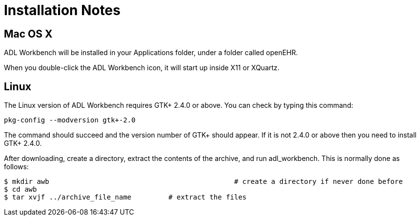 = Installation Notes

== Mac OS X

ADL Workbench will be installed in your Applications folder, under a folder called openEHR.

When you double-click the ADL Workbench icon, it will start up inside X11 or XQuartz.

== Linux

The Linux version of ADL Workbench requires GTK+ 2.4.0 or above. You can check by typing this command: 

----
pkg-config --modversion gtk+-2.0
----

The command should succeed and the version number of GTK+ should appear. If it is not 2.4.0 or above then you need to install GTK+ 2.4.0.

After downloading, create a directory, extract the contents of the archive, and run adl_workbench. This is normally done as follows:

[source, bash]
----
$ mkdir awb 						# create a directory if never done before
$ cd awb
$ tar xvjf ../archive_file_name		# extract the files
----